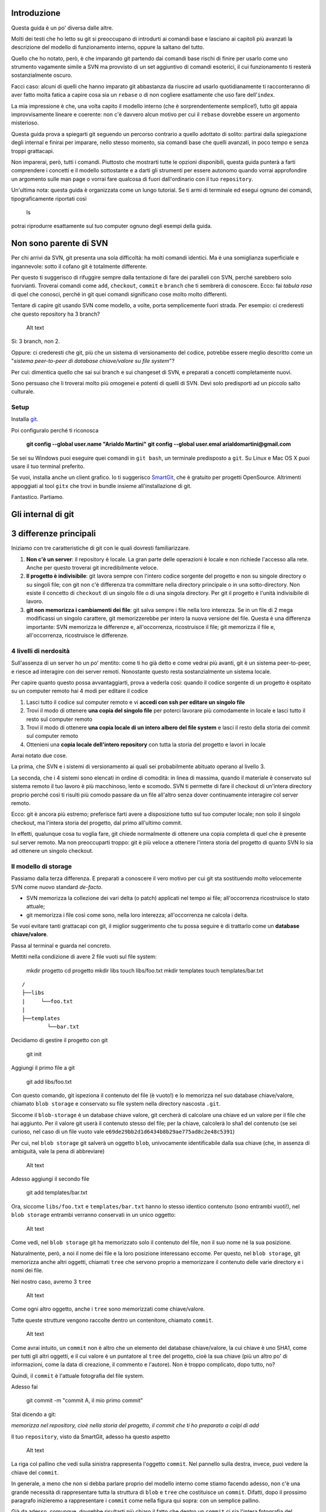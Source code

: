 Introduzione
============

Questa guida è un po' diversa dalle altre.

Molti dei testi che ho letto su git si preoccupano di introdurti ai
comandi base e lasciano ai capitoli più avanzati la descrizione del
modello di funzionamento interno, oppure la saltano del tutto.

Quello che ho notato, però, è che imparando git partendo dai comandi
base rischi di finire per usarlo come uno strumento vagamente simile a
SVN ma provvisto di un set aggiuntivo di comandi esoterici, il cui
funzionamento ti resterà sostanzialmente oscuro.

Facci caso: alcuni di quelli che hanno imparato git abbastanza da
riuscire ad usarlo quotidianamente ti racconteranno di aver fatto molta
fatica a capire cosa sia un ``rebase`` o di non cogliere esattamente che
uso fare dell'\ ``index``.

La mia impressione è che, una volta capito il modello interno (che è
sorprendentemente semplice!), tutto git appaia improvvisamente lineare e
coerente: non c'è davvero alcun motivo per cui il ``rebase`` dovrebbe
essere un argomento misterioso.

Questa guida prova a spiegarti git seguendo un percorso contrario a
quello adottato di solito: partirai dalla spiegazione degli internal e
finirai per imparare, nello stesso momento, sia comandi base che quelli
avanzati, in poco tempo e senza troppi grattacapi.

Non imparerai, però, tutti i comandi. Piuttosto che mostrarti tutte le
opzioni disponibili, questa guida punterà a farti comprendere i concetti
e il modello sottostante e a darti gli strumenti per essere autonomo
quando vorrai approfondire un argomento sulle man page o vorrai fare
qualcosa di fuori dall'ordinario con il tuo ``repository``.

Un'ultima nota: questa guida è organizzata come un lungo tutorial. Se ti
armi di terminale ed esegui ognuno dei comandi, tipograficamente
riportati così

    ls

potrai riprodurre esattamente sul tuo computer ognuno degli esempi della
guida.

Non sono parente di SVN
=======================

Per chi arrivi da SVN, git presenta una sola difficoltà: ha molti
comandi identici. Ma è una somiglianza superficiale e ingannevole: sotto
il cofano git è totalmente differente.

Per questo ti suggerisco di rifuggire sempre dalla tentazione di fare
dei paralleli con SVN, perché sarebbero solo fuorvianti. Troverai
comandi come ``add``, ``checkout``, ``commit`` e ``branch`` che ti
sembrerà di conoscere. Ecco: fai *tabula rasa* di quel che conosci,
perché in git quei comandi significano cose molto molto differenti.

Tentare di capire git usando SVN come modello, a volte, porta
semplicemente fuori strada. Per esempio: ci crederesti che questo
repository ha 3 branch?

.. figure:: img/3-branches.png
   :alt: Alt text

   Alt text
Sì: 3 branch, non 2.

Oppure: ci crederesti che git, più che un sistema di versionamento del
codice, potrebbe essere meglio descritto come un "*sistema peer-to-peer
di database chiave/valore su file system*\ "?

Per cui: dimentica quello che sai sui branch e sui changeset di SVN, e
preparati a concetti completamente nuovi.

Sono persuaso che li troverai molto più omogenei e potenti di quelli di
SVN. Devi solo predisporti ad un piccolo salto culturale.

Setup
-----

Installa `git <http://git-scm.com/downloads>`__.

Poi configuralo perché ti riconosca

    **git config --global user.name "Arialdo Martini"**\  **git config
    --global user.emal arialdomartini@gmail.com**

Se sei su Windows puoi eseguire quei comandi in ``git bash``, un
terminale predisposto a ``git``. Su Linux e Mac OS X puoi usare il tuo
terminal preferito.

Se vuoi, installa anche un client grafico. Io ti suggerisco
`SmartGit <http://www.syntevo.com/smartgithg/>`__, che è gratuito per
progetti OpenSource. Altrimenti appoggiati al tool ``gitx`` che trovi in
bundle insieme all'installazione di git.

Fantastico. Partiamo.

Gli internal di git
===================

3 differenze principali
=======================

Iniziamo con tre caratteristiche di git con le quali dovresti
familiarizzare.

1. **Non c'è un server**: il repository è locale. La gran parte delle
   operazioni è locale e non richiede l'accesso alla rete. Anche per
   questo troverai git incredibilmente veloce.
2. **Il progetto è indivisibile**: git lavora sempre con l'intero codice
   sorgente del progetto e non su singole directory o su singoli file;
   con git non c'è differenza tra committare nella directory principale
   o in una sotto-directory. Non esiste il concetto di ``checkout`` di
   un singolo file o di una singola directory. Per git il progetto è
   l'unità indivisibile di lavoro.
3. **git non memorizza i cambiamenti dei file**: git salva sempre i file
   nella loro interezza. Se in un file di 2 mega modificassi un singolo
   carattere, git memorizzerebbe per intero la nuova versione del file.
   Questa è una differenza importante: SVN memorizza le differenze e,
   all'occorrenza, ricostruisce il file; git memorizza il file e,
   all'occorrenza, ricostruisce le differenze.

4 livelli di nerdosità
----------------------

Sull'assenza di un server ho un po' mentito: come ti ho già detto e come
vedrai più avanti, git è un sistema peer-to-peer, e riesce ad interagire
con dei server remoti. Nonostante questo resta sostanzialmente un
sistema locale.

Per capire quanto questo possa avvantaggiarti, prova a vederla così:
quando il codice sorgente di un progetto è ospitato su un computer
remoto hai 4 modi per editare il codice

1. Lasci tutto il codice sul computer remoto e vi **accedi con ssh per
   editare un singolo file**
2. Trovi il modo di ottenere **una copia del singolo file** per poterci
   lavorare più comodamente in locale e lasci tutto il resto sul
   computer remoto
3. Trovi il modo di ottenere **una copia locale di un intero albero del
   file system** e lasci il resto della storia dei commit sul computer
   remoto
4. Ottenieni una **copia locale dell'intero repository** con tutta la
   storia del progetto e lavori in locale

Avrai notato due cose.

La prima, che SVN e i sistemi di versionamento ai quali sei
probabilmente abituato operano al livello 3.

La seconda, che i 4 sistemi sono elencati in ordine di comodità: in
linea di massima, quando il materiale è conservato sul sistema remoto il
tuo lavoro è più macchinoso, lento e scomodo. SVN ti permette di fare il
checkout di un'intera directory proprio perché così ti risulti più
comodo passare da un file all'altro senza dover continuamente interagire
col server remoto.

Ecco: git è ancora più estremo; preferisce farti avere a disposizione
tutto sul tuo computer locale; non solo il singolo checkout, ma l'intera
storia del progetto, dal primo all'ultimo commit.

In effetti, qualunque cosa tu voglia fare, git chiede normalmente di
ottenere una copia completa di quel che è presente sul server remoto. Ma
non preoccuparti troppo: git è più veloce a ottenere l'intera storia del
progetto di quanto SVN lo sia ad ottenere un singolo checkout.

Il modello di storage
---------------------

Passiamo dalla terza differenza. E preparati a conoscere il vero motivo
per cui git sta sostituendo molto velocemente SVN come nuovo standard
*de-facto*.

-  SVN memorizza la collezione dei vari delta (o patch) applicati nel
   tempo ai file; all'occorrenza ricostruisce lo stato attuale;
-  git memorizza i file così come sono, nella loro interezza;
   all'occorrenza ne calcola i delta.

Se vuoi evitare tanti grattacapi con git, il miglior suggerimento che tu
possa seguire è di trattarlo come un **database chiave/valore**.

Passa al terminal e guarda nel concreto.

Mettiti nella condizione di avere 2 file vuoti sul file system:

    mkdir progetto cd progetto mkdir libs touch libs/foo.txt mkdir
    templates touch templates/bar.txt

::

    /
    ├──libs
    |     └──foo.txt
    |
    ├──templates
            └──bar.txt

Decidiamo di gestire il progetto con git

    git init

Aggiungi il primo file a git

    git add libs/foo.txt

Con questo comando, git ispeziona il contenuto del file (è vuoto!) e lo
memorizza nel suo database chiave/valore, chiamato ``blob storage`` e
conservato su file system nella directory nascosta ``.git``.

Siccome il ``blob-storage`` è un database chiave valore, git cercherà di
calcolare una chiave ed un valore per il file che hai aggiunto. Per il
valore git userà il contenuto stesso del file; per la chiave, calcolerà
lo sha1 del contenuto (se sei curioso, nel caso di un file vuoto vale
``e69de29bb2d1d6434b8b29ae775ad8c2e48c5391``)

Per cui, nel ``blob storage`` git salverà un oggetto ``blob``,
univocamente identificabile dalla sua chiave (che, in assenza di
ambiguità, vale la pena di abbreviare)

.. figure:: img/blob.png
   :alt: Alt text

   Alt text
Adesso aggiungi il secondo file

    git add templates/bar.txt

Ora, siccome ``libs/foo.txt`` e ``templates/bar.txt`` hanno lo stesso
identico contenuto (sono entrambi vuoti!), nel ``blob storage`` entrambi
verranno conservati in un unico oggetto:

.. figure:: img/blob.png
   :alt: Alt text

   Alt text
Come vedi, nel ``blob storage`` git ha memorizzato solo il contenuto del
file, non il suo nome né la sua posizione.

Naturalmente, però, a noi il nome dei file e la loro posizione
interessano eccome. Per questo, nel ``blob storage``, git memorizza
anche altri oggetti, chiamati ``tree`` che servono proprio a memorizzare
il contenuto delle varie directory e i nomi dei file.

Nel nostro caso, avremo 3 ``tree``

.. figure:: img/tree.png
   :alt: Alt text

   Alt text
Come ogni altro oggetto, anche i ``tree`` sono memorizzati come
chiave/valore.

Tutte queste strutture vengono raccolte dentro un contenitore, chiamato
``commit``.

.. figure:: img/commit.png
   :alt: Alt text

   Alt text
Come avrai intuito, un ``commit`` non è altro che un elemento del
database chiave/valore, la cui chiave è uno SHA1, come per tutti gli
altri oggetti, e il cui valore è un puntatore al ``tree`` del progetto,
cioè la sua chiave (più un altro po' di informazioni, come la data di
creazione, il commento e l'autore). Non è troppo complicato, dopo tutto,
no?

Quindi, il ``commit`` è l'attuale fotografia del file system.

Adesso fai

    git commit -m "commit A, il mio primo commit"

Stai dicendo a git:

*memorizza nel repository, cioè nella storia del progetto, il commit che
ti ho preparato a colpi di add*

Il tuo ``repository``, visto da SmartGit, adesso ha questo aspetto

.. figure:: img/first-commit.png
   :alt: Alt text

   Alt text
La riga col pallino che vedi sulla sinistra rappresenta l'oggetto
``commit``. Nel pannello sulla destra, invece, puoi vedere la chiave del
``commit``.

In generale, a meno che non si debba parlare proprio del modello interno
come stiamo facendo adesso, non c'è una grande necessità di
rappresentare tutta la struttura di ``blob`` e ``tree`` che costituisce
un ``commit``. Difatti, dopo il prossimo paragrafo inizieremo a
rappresentare i ``commit`` come nella figura qui sopra: con un semplice
pallino.

Già da adesso, comunque, dovrebbe risultarti più chiaro il fatto che
dentro un ``commit`` ci sia l'intera fotografia del progetto e che, di
fatto, un ``commit`` sia l'unità minima ed indivisibile di lavoro.

L' ``index`` o ``staging area``
===============================

Sostanzialmente, non c'è molto altro che tu debba sapere del modello di
storage di git. Ma prima di passare a vedere i vari comandi, vorrei
introdurti ad un altro meccanismo interno: la ``staging area`` o
``index``. L'\ ``index`` risulta sempre misterioso a chi arrivi da SVN:
vale la pena parlarne perché quando saprai come funzionano il
``blob storage`` e l'\ ``index``, git non ti sembrerà più contorto e
incomprensibile; piuttosto, ne coglierai la coerenza e lo troverai
estremamente prevedibile.

L'\ ``index`` è una struttura che fa da cuscinetto tra il file system e
il repository. È un piccolo buffer che puoi utilizzare per costruire il
prossimo ``commit``.

.. figure:: img/index1.png
   :alt: Alt text

   Alt text
Non è troppo complicato:

-  il ``file system`` è la directory con i tuoi file.
-  il ``repository`` è il database locale su file, che conserva i vari
   ``commit``
-  l'\ ``index`` è lo spazio che git ti mette a disposizione per creare
   il tuo prossimo ``commit`` prima di registrarlo definitivamente.

Fisicamente, l'\ ``index`` non è molto diverso dal ``repository``:
entrambi conservano i dati nel ``blob storage``, usando le strutture che
hai visto prima.

In questo momento, appena dopo aver completato il tuo primo ``commit``,
l'\ ``index`` conserva una copia del tuo ultimo ``commit`` e si aspetta
che tu lo modifichi.

.. figure:: img/index2.png
   :alt: Alt tex1

   Alt tex1
Sul file system hai

::

    /
    ├──libs
    |     └──foo.txt
    |
    ├──templates
            └──bar.txt

Proviamo a fare delle modifiche al file ``foo.txt``

    echo "nel mezzo del cammin" >> libs/foo.txt

e aggiorna l'\ ``index`` con

    git add libs/foo.txt

All'esecuzione di ``git add`` git ripete quel che aveva già fatto prima:
analizza il contenuto di ``libs/foo.txt``, vede che c'è un contenuto che
non ha mai registrato e quindi aggiunge al ``blob storage`` un nuovo
``blob`` col nuovo contenuto del file; contestualmente, aggiorna il
``tree`` ``libs`` perché il puntatore chiamato ``foo.txt`` indirizzi il
suo nuovo contenuto

.. figure:: img/index3.png
   :alt: Alt tex1

   Alt tex1
Prosegui aggiungendo un nuovo file ``doh.html`` alla root del progetto

    echo "happy happy joy joy" > doh.html git add doh.html

Come prima: git aggiunge un nuovo ``blob`` object col contenuto del file
e, contestualmente, aggiunge nel ``tree`` "/" un nuovo puntatore
chiamato ``doh.html`` che punta al nuovo ``blob`` object

.. figure:: img/index4.png
   :alt: Alt tex1

   Alt tex1
Il contenitore di tutta questa struttura è sempre un oggetto ``commit``;
git lo tiene parcheggiato nella ``staging area`` in attesa che tu lo
spedisca al ``repository``. Questa struttura rappresenta esattamente la
nuova situazione sul file system: è nuovamente una fotografia
dell'intero progetto, ed include anche il file ``bar.txt``, nonostante
tu non lo abbia modificato. Per inciso: non dovresti preoccuparti per il
consumo di spazio perché, come vedi, per memorizzare ``bar.txt`` git sta
riutilizzando l'oggetto ``blob`` creato nel ``commit`` precedente, per
evitare duplicazioni.

Bene. Abbiamo quindi una nuova fotografia del progetto. A noi interessa,
però, che git conservi anche la storia del nostro file system, per cui
ci sarà bisogno di memorizzare da qualche parte il fatto che questa
nuova situazione (lo stato attuale dell'\ ``index``) sia figlia della
precedente situazione (il precedente ``commit``).

In effetti, git aggiunge automaticamente al ``commit`` parcheggiato
nella ``staging area`` un puntatore al ``commit`` di provenienza

.. figure:: img/index-and-first-commit.png
   :alt: Alt tex1

   Alt tex1
La freccia rappresenta il fatto che l'\ ``index`` è figlio del
``commit A``. È un semplice puntatore. Nessuna sopresa, se ci pensi;
git, dopo tutto, utilizza il solito, medesimo, semplicissimo modello
ovunque: un database chiave/valore per conservare il dato, e una chiave
come puntatore tra un elemento e l'altro.

Ok. Adesso committa

    git commit -m "Commit B, Il mio secondo commit"

Con l'operazione di commit si dice a git "*Ok, prendi l'attuale
``index`` e fallo diventare il tuo nuovo ``commit``. Poi restituiscimi
l'\ ``index`` così che possa fare una nuova modifica*\ "

Dopo il ``commit`` nel database di git avrai

.. figure:: img/index-and-second-commit.png
   :alt: Alt tex1

   Alt tex1
Una breve osservazione: spesso le interfacce grafiche di git omettono di
visualizzare l'\ ``index``. ``gitk``, per esempio, la visualizza solo se
ci sono modifiche da committare. Il tuo repository in ``gitk`` adesso
viene visualizzato così

.. figure:: img/gitk.png
   :alt: Alt tex1

   Alt tex1
Guarda tu stesso. Lancia

    gitk

Ricapitolando:

1. git memorizza sempre i file nella loro interezza
2. il ``commit`` è uno dei tanti oggetti conservati dentro il database
   chiave/valore di git. È un contenitore di tanti puntatori ad altri
   oggetti del database: i ``tree`` che rappresentano directory con nomi
   di file che a loro volta puntano ad altri ``tree`` (sottodirectory) o
   a dei ``blob`` (il contenuto dei file)
3. ogni oggetto ``commit`` ha un puntatore al ``commit`` padre da cui
   deriva
4. l'\ ``index`` è uno spazio di appoggio nel quale puoi costruire, a
   colpi di ``git add``, il nuovo ``commit``
5. con ``git add`` aggiungi un file all'\ ``index``; con ``git commit``
   registri l'attuale ``index`` facendolo diventare il nuovo ``commit``.
   |Alt tex1|

Bene: adesso hai tutta la teoria per capire i concetti più astrusi di
git come il ``rebase``, il ``cherrypick``, l'\ ``octopus-merge``,
l'\ ``interactive rebase``, il ``revert`` e il ``reset``.

Passiamo al pratico.

I comandi di git
================

Obiettivo 1: tornare indietro nel tempo
=======================================

Dunque, se in git tutto è conservato in un database chiave/valore,
probabilmente ci sarà modo per referenziare un qualunque oggetto del
database usando la sua chiave.

In effetti è proprio così.

Adesso proviamo a tornare indietro nel tempo, al ``commit A``,
utilizzando il comando ``git checkout``.

Il comando ``checkout`` prende il ``commit`` indicato e lo copia nel
``file system`` e nella ``staging area``.

.. figure:: img/index-add-commit-checkout.png
   :alt: Alt tex1

   Alt tex1
Già: ma qual è la chiave del ``commit A``? Lo puoi scoprire con un
client grafico o col comando ``git log`` che mostra tutto quello che hai
fatto fin'ora

    **git log --oneline**\  2a17c43 Commit B, Il mio secondo commit
    56674fb commit A, il mio primo commit

Attenzione! Siccome nel ``commit`` vengono memorizzati anche la data e
l'autore, le tue chiavi risulteranno diverse dalle mie.

Sul mio ``repository`` la chiave del ``commit A`` è ``56674fb``. Bene:
torniamo indietro al passato, al momento del ``commit`` ``A``

    **ls**\  doh.html    libs    templates **git checkout 56674fb**\  ls
    libs    templates

Effettivamente, a parte un misterioso e prolisso messaggio di con cui
git si lamenta di essere in ``'detached HEAD' state`` (poi chiariremo
questo punto), il file system è tornato allo stato del primo commit e,
infatti, il file ``doh.html`` è scomparso.

Obiettivo 2: divergere
======================

Usando una convenzione grafica molto comune nella letteratura su git,
potremmo rappresentare la situazione attuale del tuo repository con

    **A**---B

Cioè: ci sono due ``commit``, ``A`` e ``B``. Il ``commit B`` è figlio di
``A`` (il tempo scorre verso destra). Il ``commit`` in grassetto indica
il punto in cui ti trovi attualmente.

Che succederebbe se adesso facessi qualche modifica e committassi?
Accadrebbe che il nuovo ``commit C`` che andresti a generare sarebbe
figlio di ``A`` (perché è da lì che parti), ma la linea di svilupppo
proseguirebbe divergendo dalla linea ``A---B``.

Cioè, si creerebbe questa situazione

    A---B        **C**

Provalo davvero:

    echo "ei fu siccome immobile" > README.md git add README.md git
    commit -m "Ecco il commit C"

.. figure:: img/repo1.png
   :alt: Alt tex1

   Alt tex1
Hai ottenuto una diramazione, senza ricorrere al meccanismo di copia dei
file utilizzato da SVN al momento deella creazione di un branch: il
modello a chiave/valore e puntatori di git rende molto economico
rappresentare una linea di sviluppo che diverge.

Due osservazioni importanti.

La prima per ribadire il concetto che git non ha mai memorizzato i delta
tra i file: ``A``, ``B`` e ``C`` sono snapshot dell'intero progetto. È
molto importante ricordarselo, perché ti aiuterà a capire che tutte le
considerazioni che sei sempre stato abituato a fare con SVN in git
potrebbero non valere.

La seconda potrebbe un po' sorprenderti: le due linee di sviluppo
divergenti che hai appena visto non sono ``branch``. In git i rami sono
dei puntatori dotati di nome, o delle etichette. Te ne parlerò nel
prossimo paragrafo, ma abituati già a ripeterti: in git i ``branch`` non
sono rami di sviluppo.

Obiettivo 3: creare un branch
=============================

Con il comando ``checkout`` hai imparato a spostarti da un ``commit``
all'altro

Tutto quello di cui hai bisogno è la chiave del ``commit`` sul quale
vuoi atterrare >\ **git log --oneline --all**\  >deaddd3 Ecco il commit
C >2a17c43 Commit B, Il mio secondo commit >56674fb commit A, il mio
primo commit

.. figure:: img/repo1.png
   :alt: Alt tex1

   Alt tex1
    **git checkout 56674fb**     # vai al ``commit A``\  **git checkout
    2a17c43**    # vai al ``commit B``\  **git checkout deaddd3**   #
    vai al ``commit C``\ 

Però, bisogna ammetterlo: gestire i ``commit`` ``A``, ``B`` e ``C``
dovendoli chiamare ``56674fb``, ``2a17c43`` e ``deaddd3`` è di una
scomodità unica.

git risolve il problema facendo quel che farebbe ogni programmatore di
buon senso: dal momento che quei numeri sono dei puntatori ad oggetti,
git permette di usare delle variabili per conservarne il valore.
Assegnare un valore ad una variabile è semplice:

    **git branch bob 56674fb**

.. figure:: img/bob.png
   :alt: Alt tex1

   Alt tex1
Vedi l'etichetta ``bob`` proprio in corrispondenza del ``commit A``? Sta
ad indicare che l'etichetta ``bob`` punta a quel ``commit``.

Quando crei un'etichetta, se non specifichi un valore, git userà la
chiave del ``commit`` sul quale ti trovi al momento

    **git checkout 300c737**\  **git branch piccio**

.. figure:: img/piccio.png
   :alt: Alt tex1

   Alt tex1
L'eliminazine di una variabile è ugualmente banale:

    **git branch -d bob**\  **git branch -d piccio**

Avrai notato che di default git crea alcune di queste variabili. Per
esempio, nelle figure sopra appariva anche la variabile ``master``,
puntata su ``B``.

.. figure:: img/repo2.png
   :alt: Alt tex1

   Alt tex1
L'etichetta ``master`` ti permette di andare sul quel ``commit``
scrivendo:

    **git checkout master**

Ora attento, perché siamo di nuovo in una di quelle occasioni dove la
conoscenza di SVN fornisce solo dei grattacapi: queste etichette in git
si chiamano ``branch``. Ripetiti mille volte: un ``branch`` in git non è
un ramo, è un'etichetta, un puntatore ad un ``commit``, una variabile
che contiene la chiave di un ``commit``. Tanti comportamenti di git che
appaiono assurdi e complicati diventano molto semplici se eviti di
pensare ai ``branch`` di git come ad un equivalente dei branch di SVN.

Dovrebbe iniziare a risultarti chiaro perché molti dicano che "*i branch
su git sono molto economici*\ ": per forza! Sono delle semplicissime
variabili!

Crea un nuovo ``branch`` che useremo nelle prossime pagine

    **git branch dev**

.. figure:: img/branch-dev.png
   :alt: Alt tex1

   Alt tex1
Nota un'altra cosa: vedi che accanto a ``master`` SmartGit aggiunge un
segnaposto triangolare verde? Quel simbolo indica che in questo momento
sei *agganciato* al ``branch`` ``master``, perché il tuo ultimo comando
di spostamento è stato ``git checkout master``.

Potresti spostarti su ``dev`` con

    **git checkout dev**

.. figure:: img/branch-dev2.png
   :alt: Alt tex1

   Alt tex1
Visto? Il segnaposto si è spostato su ``dev``.

Quel segnaposto si chiama ``HEAD``. Di default, infatti, git aggiunge
sempre anche un ``branch`` implicito, il puntatore ``HEAD``, che punta
sempre all'elemento del ``repository`` sul quale ti trovi. ``HEAD`` ti
segue, qualsiasi movimento tu faccia. Altri editor grafici utilizzano
differenti rappresentazioni per comunicare dove si trovi ``HEAD``.
``gitk``, per esempio, visualizza in grassetto il ``branch`` sul quale
ti trovi. Invece, dalla linea di comando, per sapere su quale ``branch``
ti trovi ti basta eseguire

    **git branch**\  \* dev master

L'asterisco suggerisce che ``HEAD`` adesso stia puntanto a ``dev``.

Non dovresti essere troppo sorpreso nel verificare che, nonostante tu
abbia cambiato ``branch`` da ``master`` a ``dev`` il tuo ``file system``
non sia cambiato di una virgola: in effetti, sia ``dev`` che ``master``
stanno puntando allo stesso identico ``commit``.

Non di meno, ti domanderai probabilmente a cosa mai possa servire
passare da un ``branch`` all'altro, se non sortisce alcun effetto sul
progetto.

Il fatto è che quando esegui il ``checkout`` di un ``branch``, in
qualche modo ti *agganci* al ``branch``; l'etichetta del ``branch``, in
altre parole, inizierà a seguirti, ``commit`` dopo ``commit``.

Guarda: adesso sei su ``dev``. Apporta una modifica qualsiasi e committa

    touch style.css git add style.css git commit -m "Adesso ho anche il
    css"

.. figure:: img/branch-dev3.png
   :alt: Alt tex1

   Alt tex1
Visto cosa è successo? L'etichetta ``dev`` si è spostata in avanti e si
è agganciata al tuo nuovo ``commit``.

Ti domanderai anche perché mai git chiami quelle etichette ``branch``.
Il motivo è che, anche se le linee di sviluppo che divergono in git non
sono ``branch``, i ``branch`` vengono normalmente usati proprio per dar
loro un nome.

Guardalo nel concreto. Torna a ``master`` ed apporta qualche modifica.

    **git checkout master**\  **touch angular.js**\  **git add
    angular.js**\  **git commit -m "angular.js rocks"**

.. figure:: img/angular.png
   :alt: Alt tex1

   Alt tex1
Come c'era da aspettarselo, l'etichetta ``master`` è avanzata di un
posto, per puntare al tuo nuovo ``commit``.

Adesso c'è una certa equivalenza tra le linee di sviluppo e i
``branch``. Nonostante questo, ti conviene sempre tenere mentalmente
separati i due concetti, perché ti faciliterà molto la gestione della
storia del tuo progetto

Per esempio: non c'è dubbio che il ``commit`` col commento "*angular.js
rocks*\ " sia contenuto nel ``branch master``, giusto? Che dire però di
``A`` e di ``B``? A quale ``branch`` appartengono?

Occhio, perché questo è un altro dei concetti che procurano dei mal di
testa agli utenti di SVN, e perfino a quelli di Mercurial.

In effetti, per rispondere a questo interrogativo gli utenti di git si
pongono una domanda differente:

"*il ``commit A`` è raggiungibile da ``master``?*\ "

Cioè: percorrendo a ritroso la storia dei ``commit`` partendo da
``master``, si passa da ``A``? Se la risposta è *sì* si può afferamere
che ``master`` contenga le modifiche introdotte da ``A``.

Una cosa che i fan di Mercurial e di SVN potrebbero trovare
disorientante è che, siccome il ``commit A`` è raggiungibile anche da
``dev``, appartiene *sia* a ``master`` che a ``dev``.

Pensaci su. Se tratti i ``branch`` come puntatori a ``commit`` dovrebbe
sembrarti tutto molto lineare.

Obiettivo 4: fare i giocolieri con i ``commit``
===============================================

Come hai visto, git riesce a conservare la storia delle modifiche dei
file senza mai salvarne le differenze. All'inizio della guida ti avevo
anticipato come SVN e di git manifestassero un comportamento
diametralmente opposto su questo punto

-  SVN memorizza i delta e, all'occorrenza, ricostruisce lo stato
   attuale;
-  git memorizza lo stato attuale e, all'occorrenza, calcola i delta.

Per cui, quando guardi il ``repository``

.. figure:: img/angular.png
   :alt: Alt tex1

   Alt tex1
e fai riferimento al ``commit`` ``dev``, intendi "*l'intero progetto,
così come è stato fotografato al momento di quel commit*\ ".

Se la stessa situazione fosse su SVN diresti che il commit ``dev``
"*contiene tutte le modifiche apportate ai file, partendo dal commit
immediatamente precedente*\ ".

Per git, calcolare le modifiche apportate ai file da un ``commit``
all'altro non è poi difficile. Per esempio, puoi ricavarle con

    **git diff dev master**

Con ``git diff from to`` chiedi a git "*qual è l'elenco delle modifiche
ai file che devo applicare a ``from`` perché il progetto diventi
identico a quello contenuto fotografato da ``to``*\ "?

Con un po' di immaginazione puoi pensare che le linee tra i ``commit``
rappresentino le modifiche che tu hai apportato ai file e alle directory
per ottenere un ``commit``. Per esempio, qui in rosso ho evidenziato la
linea che rappresenta quel che hai fatto quando sei partito da ``B`` e
hai creato il commit puntato da ``dev``.

.. figure:: img/angular-highlighted.png
   :alt: Alt tex1

   Alt tex1
Se rammenti, avevi fatto

    **touch style.css**\  **git add style.css**\  **git commit -m
    "Adesso ho anche il css"**\ 

Quindi, potresti dire che quella linea rossa rappresenti l'aggiunta del
file ``style.css``.

Bene. Tieni a mente questo modello. Adesso ti mostrerò uno dei comandi
più folli e versatili di git: ``cherry-pick``.

il coltellino svizzero: ``cherry-pick``
---------------------------------------

``cherry-pick`` applica i cambiamenti introdotti da un ``commit`` in un
altro punto del ``repository``.

Vediamolo subito con un esempio. A partire da ``dev`` crea un ``branch``
chiamato ``experiment`` ed aggiuncici un ``commit``

    **git checkout dev**\  \*\* git branch experiment\ ** **\ git
    checkout experiment\ ** **\ touch experiment\ ** **\ git add
    experiment\ ** **\ git commit -m "un commit con un esperimento"\*\*

.. figure:: img/cherry-pick-1.png
   :alt: Alt tex1

   Alt tex1
Bene: adesso prendi in considerazione la modifica che hai appena
apportato a partire dall'ultimo ``commit`` di ``dev``\ e supponi che ti
interessi applicare la stessa modifica anche al ramo ``master``. Con il
comando ``cherry-pick`` puoi chiedere a git di calcolare le modifiche
introdotte dal tuo ``commit`` e riapplicarle da qualche altra parte, per
esempio, proprio su ``master``

    **git checkout master**\  **git cherry-pick experiment**

.. figure:: img/cherry-pick-2.png
   :alt: Alt tex1

   Alt tex1
``cherry-pick`` "coglie" il ``commit`` che gli indichi e lo applica sul
``commit`` dove ti trovi.

Inizi a intuire le giocolerie che potrai fare con questo strumento?
Voglio darti qualche spunto.

Correggere un bug a metà di un ramo
~~~~~~~~~~~~~~~~~~~~~~~~~~~~~~~~~~~

A partire da ``master`` crea un ramo ``feature`` e aggiungici 3
``commit``

    **git checkout -b feature**        # scorciatoia per fare branch +
    checkout **touch feature && git add feature && git commit -m
    "feature"**\  **touch orribile-baco && git add orribile-baco && git
    commit -m "orrore e raccapriccio"**\  **touch altra-feature && git
    add altra-feature && git commit -m "altra feature"**\ 

.. figure:: img/bug-1.png
   :alt: Alt tex1

   Alt tex1
Oh, no! Il secondo ``commit``, quello con il commento "*orrore e
raccapriccio*\ " è stato un errore madornale! Ah, se solo si potesse
riscrivere la storia e rimuoverlo!

Puoi farlo! L'idea è di riportare ``feature`` indietro nel tempo, su
``master``, e di usare ``cherry-pick`` per riapplicarvi una per una le
modifiche, avendo cura però di non applicare le modifiche introdotte da
"*orrore e raccapriccio*\ ". Hai solo bisogno di conoscere i valori
delle chiavi dei 3 ``commit``

    **git log master..feature --oneline**\  8f41bb8 altra feature
    ec0e615 orrore e raccapriccio b5041f3 feature

(``master..feature`` è una sintassi che permette di esprimere un *range*
di ``commit``: ne parleremo più avanti)

È il momento di tornare indietro nel tempo. Riposizionati su ``master``

    **git checkout master**\ 

e spostaci sopra ``feature``, in modo che torni alla posizione dove si
trovava quando lo hai creato prima di fare i ``commit``

    **git branch --force feature**\  **git checkout feature**

.. figure:: img/bug-2.png
   :alt: Alt tex1

   Alt tex1
Perfetto. Non hai ricreato esattamente il ``repository`` del passato,
perché i tuoi 3 nuovi ``commit`` ci sono ancora, ma i ``branch`` sono
stati riposizionati dov'erano prima. Non ti resta che prenderti, con
``cherry-pick`` i soli ``commit`` che ti interessano. Prendi il primo,
quello col commento ``feature``

    **git cherry-pick b5041f3**

.. figure:: img/bug-3.png
   :alt: Alt tex1

   Alt tex1
Vedi? È stato aggiunto a ``feature``, che poi è avanzato in avanti.
Prosegui colsecondo ``commit``, saltando il ``commit`` incriminato

    **git cherry-pick 8f41bb8**

.. figure:: img/bug-4.png
   :alt: Alt tex1

   Alt tex1
Et voilà. Hai ricostruiro il ramo di sviluppo saltando il ``commit``
sbagliato. Resta un ramo orfano, cioè, senza alcun ``branch``: verrà
cancellato prima o poi dal garbage collector di git. Oltretutto, i rami
orfani di solito non vengono mostrati dagli editor grafici, per cui, a
cose normali, dovresti vedere questa come situazione di partenza

.. figure:: img/bug-1.png
   :alt: Alt tex1

   Alt tex1
e questa come situazione finale

.. figure:: img/bug-5.png
   :alt: Alt tex1

   Alt tex1
Urca! L'impressione è che git abbia riscritto la storia eliminando un
``commit`` a metà di un ramo, vero?

Infatti, molti raccontano che git sia capace di riscrivere la storia e
che questo suo comportamento sia estremamente pericoloso. Ecco: dovrebbe
risultarti un po' più chiaro che non sia esattamente così; git è
estremamente conservativo e quando ti permette di manipolare i
``commit`` non fa altro che agire in *append*, costruendo *nuovi* rami,
senza mai cancellare quel che già esiste.

Nota anche un'altra cosa: nel momento in cui hai ricostruito il ramo
prendendo con ``cherry-pick`` un ``commit`` alla volta, niente ti
obbligava a riapplicare i ``commit`` nello stesso ordine originario:
volendo, avresti potuto applicarli al contrario, ottenendo, di fatto, un
ramo con i ``commit`` invertiti. Non è una cosa che capita spesso di
fare: ma adesso sai che si può fare.

Spostare un ramo di sviluppo
~~~~~~~~~~~~~~~~~~~~~~~~~~~~

Voglio farti vedere un'altra magia del ``cherry-pick``, per introdurti
al comando ``rebase``.

Riprendi il tuo ``repository``.

.. figure:: img/rebase-1.png
   :alt: Alt tex1

   Alt tex1
Mettiamo che tu voglia proseguire lo sviluppo dei tuoi css, per cui
farai un nuovo commit su ``dev``

    **git checkout dev**\  **echo "a { color:red; }" >> style.css**\ 
    **git commit -am "i link sono rossi**"

Nota: ho usato l'opzione ``-a`` di ``commit`` che, implicitamente,
esegue ``git add`` di ogni file modificato. Tieni a mente questa
opzione: è molto comoda e ti capiterà spessissimo di usarla.

.. figure:: img/rebase-2.png
   :alt: Alt tex1

   Alt tex1
Ottimo. I tuoi css sono pronti per andare in produzione. Peccato solo
che il ramo ``dev`` sia rimasto un po' indietro rispetto a ``master``,
che tu potresti decidere di considerare il codice *production-ready*.
Del resto, cosa potevi farci? Mentre tu ti occupavi dei css, ``master``
è andato avanti e ``dev``, ovviamente, è rimasto lì dove lo avevi
creato.

Certo, se si potesse staccare il ramo ``dev`` per poi spostarlo *sopra*
``master``...

Non ti torna in mente ``cherry-pick``? È un caso come quello precedente:
solo che invece di viaggiare nel passato devi avere un po' di fantasia e
immaginare di viaggiare nel futuro. Si tratterebbe di prendere uno ad
uno i 2 ``commit`` di ``dev`` e riapplicarli sull'ultimo commit di
``master`` (che, relativamente a ``dev``, è il futuro).

Cioè: a colpi di ``cherry-pick`` potresti riscrivere la storia come se i
commit di ``dev`` fossero stati scritti *dopo* i ``commit`` di
``master``.

Se lo facessi, il risultato sarebbe questo

.. figure:: img/rebase-3.png
   :alt: Alt tex1

   Alt tex1
Confrontalo con la situazione di partenza

.. figure:: img/rebase-2.png
   :alt: Alt tex1

   Alt tex1
Potresti interpretarla così: il ramo ``dev`` è stato staccato ed è stato
impiantato sopra ``master``.

Ecco: ``rebase`` non è altro che una *macro* che esegue automaticamente
una serie di ``cherry-pick`` per evitarti di spostare a mano un
``commit`` alla volta da un ramo all'altro.

Prova. Sul tuo ``repository``

.. figure:: img/rebase-2.png
   :alt: Alt tex1

   Alt tex1
esegui

    **git rebase master**

.. figure:: img/rebase-3.png
   :alt: Alt tex1

   Alt tex1
Voilà!

Hai chiesto a git: "*sposta il ramo corrente sulla nuova base
``master``*\ ".

Ricorda: ``rebase`` è del tutto equivalente a spostare uno per uno i
``commit`` con ``cherry-pick``. Solo, è più comodo.

Riesci ad immaginare dove potrebbe tornarti utile ``rebase``? Guarda,
provo a descriverti una situazione molto comune.

Inizia staccando un nuovo ramo da ``dev`` e registrando 3 nuovi
``commit``

    **git checkout -b sviluppo**\  **touch file1 && git add file1 && git
    commit -m "avanzamento 1"**\  **touch file2 && git add file2 && git
    commit -m "avanzamento 2"**\  **touch file3 && git add file3 && git
    commit -m "avanzamento 3"**\ 

.. figure:: img/rebase-4.png
   :alt: Alt tex1

   Alt tex1
Bene. Adesso simuliamo una cosa che accade molto spesso nel mondo reale:
i tuoi colleghi, mentre tu lavoravi sui tuoi 3 ``commit`` hanno fatto
avanzare il ramo ``dev`` con i loro contributi

    **git checkout dev**\  **touch dev1 && git add dev1 && git commit -m
    "developer 1"**\  **touch dev2 && git add dev2 && git commit -m
    "developer 2"**\ 

.. figure:: img/rebase-5.png
   :alt: Alt tex1

   Alt tex1
Questa situazione è sostanzialmente inevitabile, a causa della natura
fortemente non lineare del processo di sviluppo: è figlia diretta del
fatto che le persone lavorino in parallelo. ``rebase`` ti permette di
rendere la storia del ``repository`` nuovamente lineare. Come
nell'esempio precedente, il tuo ramo ``sviluppo`` è rimasto indietro
rispetto alle evoluzioni di ``dev``: usa ``rebase`` per staccarlo dalla
sua base e riattaccarlo più avanti

    **git checkout sviluppo**\  **git rebase dev**

Con ``git rebase dev`` stai chiedendo a git "*riapplica tutto il lavoro
che ho fatto nel mio ramo come se lo avessi staccato dall'ultimo commit
di sviluppo, ma non costringermi a spostare i commit uno per uno con
cherry-pick*\ "

Il risulato è

.. figure:: img/rebase-6.png
   :alt: Alt tex1

   Alt tex1
Vedi? Gli ultimi 3 ``commit`` introducono le stesse identiche modifiche
che avevi apportato tu nel tuo ramo, ma tutto appare come se tu avessi
staccato il ramo dall'ultima versione di ``dev``. Di nuovo:
apparentemente hai riscritto la storia.

Via via che prenderai la mano con git scoprirai di poter usare
``cherry-pick`` (ed altri comandi, che spesso sono una sorta di
combinazione di comandi di più basso livello) per manipolare i tuoi
``commit`` e ottenere risultati che sono letteralmente impossibili con
altri sistemi di versionamento:

-  invertire l'ordine di una serie di ``commit``
-  spezzare in due rami separati una singola linea di sviluppo
-  scambiare ``commit`` tra un ramo e l'altro
-  aggiungere un ``commit`` con un bugfix a metà di un ramo
-  spezzare un ``commit`` in due

e così via.

Questa versatilità non dovrebbe poi stupirti troppo: alla fine git non è
altro che un database chiave/valore e i suoi comandi non sono altro che
delle macro per creare oggetti e applicare l'aritmetica dei puntatori.

Per cui, tutto quel che può venirti in mente di fare con oggetti e
puntatori, tendenzialmente, puoi farlo con git.

Fico, no?

Obiettivo 5: unire due rami
===========================

Passiamo ad un'operazione che farai spessissimo: il ``merge``. Confronta
le ultime due immagini che abbiamo visto, cioè il tuo ``repository``
prima e dopo il ``rebase``\ 

.. figure:: img/rebase-5-6.png
   :alt: Alt tex1

   Alt tex1
Nella prima si vede chiaramente come ``sviluppo`` non contenga i due
contributi ``developer 1`` ``developer 2`` dei tuoi colleghi. Quei due
``commit`` non sono *raggiungibili* dal tuo ramo. Cioè: percorrendo a
ritroso la storia a partire dal tuo ramo ``sviluppo`` non attraverserai
quei due ``commit``.

Guarda adesso la seconda immagine, cioè la storia che hai ottenuto dopo
il ``rebase``: adesso i due ``commit`` sono *raggiungibili* da
``sviluppo``.

Ha un senso: avevi fatto ``rebase`` appositamente per allinearti con il
lavoro dei tuoi colleghi quindi, giustamente, git ha fatto in modo che
il tuo ramo *contenesse* anche i loro contributi.

``rebase`` e ``cherry-pick`` non sono i soli strumenti con i quali puoi
*integrare* nel tuo ramo il contenuto di altri rami. Anzi: uno degli
strumenti che utilizzerai più spesso è ``merge``

``merge`` funziona proprio come te lo aspetti: fonde tra loro due
``commit``.

Ci sono solo 3 particolarità sulle quali credo valga la pena di
soffermarsi. La prima è che il ``merge`` di git funziona spaventosamente
bene. Merito del modello di storage di git: durante i merge git non deve
stare ad impazzire, come SVN, per capire se un delta sia già stata
applicato o no, perché parte dal confronto di fotografie del progetto.
Ma non entriamo nel dettaglio: goditi la potenza di ``git merge`` e
dimentica tutte le difficoltà che hai sempre incontrato con SVN.

Le altre due particolarità sono il ``fast-forward`` e
l'\ ``octopus merge``.

Ma preferisco mostrarteli subito con degli esempi

Il ``merge``
------------

L'ultima fotografia del tuo ``repository`` è

.. figure:: img/rebase-6.png
   :alt: Alt tex1

   Alt tex1
Stacca un ramo da ``dev`` e aggiungi un paio di ``commit``

    **git checkout -b bugfix dev**

Nota: qui ho usato una forma ancora più concisa equivalente ai comandi:

    **git checkout dev**\  **git branch bugfix**\  **git checkout
    bugfix**\ 

Prosegui aggiungendo i due ``commit``

    **touch fix1 && git add fix1 && git commit -m "bugfixing 1"**\ 
    **touch fix2 && git add fix2 && git commit -m "bugfixing 2"**\ 

.. figure:: img/merge-1.png
   :alt: Alt tex1

   Alt tex1
Benissimo. Hai riprodotto nuovamente una situazione piuttosto comune:
due ``branch``, su due linee di sviluppo divergenti, contenenti entrambi
dei contributi che prima o poi si vogliono integrare.

Supponi, per esempio, che sia tu, una volta completato il tuo lavoro di
bugfixing sull'apposito ramo, a chiedere ai tuoi colleghi di integrare
il tuo lavoro nel loro.

Per integrare il ``bugfix`` in ``sviluppo`` i tuoi colleghi potrebbe
fare

    **git checkout sviluppo**\  **git merge bugfix**

.. figure:: img/merge-2.png
   :alt: Alt tex1

   Alt tex1
Con ``git merge bugfix`` hai chiesto a git: "*procurami un ``commit``
che contenga tutto quello che c'è nel mio ``branch`` corrente e
aggiungici tutte le modifiche introdotte dal ramo ``bugfix``*\ ".

Prima di eseguire il merge, git guarda nel suo ``blob storage`` e cerca
se per caso esista già un ``commit`` contenente entrambi i rami. Dal
momento che non lo trova, git lo crea, fonde i due file system e poi
assegna come genitori del nuovo ``commit`` entrambi i ``commit`` di
provenienza. In effetti, il risultato è un nuovo ``commit`` che ha due
genitori. Nota anche che l'etichetta del tuo ramo, ``sviluppo`` si è
spostata sul nuovo ``commit``. Non dovrebbe essere una sopresa: il
``branch`` corrente è pensato per seguirti, ``commit`` dopo ``commit``.

Il ``fast-forward merge``
-------------------------

Se ti torna questo ragionamento, non avrai difficoltà a capire il
``fast-forward``. Mettiti alla prova; prova a rispondere a questa
domanda:

Partendo dall'ultimo stato del tuo ``repository``

.. figure:: img/merge-2.png
   :alt: Alt tex1

   Alt tex1
cosa accadrebbe se ti spostassi sul ramo ``dev`` e chiedessi un
``merge`` col ramo ``sviluppo``, cioè se facessi ``git merge sviluppo``?

Per risponderti, ripeti il ragionamento che abbiamo fatto in occasione
del precedente ``merge``: stai chiedendo a git "*procurami un ``commit``
che contenga sia il mio ramo corrente ``dev`` che il ramo
``sviluppo``*\ ". git consulterebbe i ``commit`` nel suo database per
asicurarsi che un ``commit`` con queste caratteristiche sia già
presente.

E lo troverebbe! Guarda il ``commit`` puntato proprio dal ramo
``sviluppo``: senza dubbio contiene ``sviluppo`` (per definizione!); e,
siccome percorrendo la storia verso il basso da ``sviluppo`` è possibile
raggiungere ``dev``, non c'è nemmeno dubbio che ``sviluppo`` contenga
già le modifiche introdotte da ``dev``. Quindi, quello è il ``commit``
che contiene il ``merge`` tra ``dev`` e ``sviluppo``. Ti torna?

Allora, git non ha motivo per creare un nuovo ``commit`` e si limiterà a
spostarvi sopra la tua etichetta corrente.

Prova:

    **git checkout dev**\  **git merge sviluppo**

.. figure:: img/fast-forward.png
   :alt: Alt tex1

   Alt tex1
Prova a confrontare la storia prima e dopo il merge

.. figure:: img/fast-forward-2.png
   :alt: Alt tex1

   Alt tex1
Vedi cosa è accaduto? Che l'etichetta ``dev`` è stata *spinta in
avanti*.

Ecco: hai appenao visto un caso di ``fast-forward``. Tieni a mente
questo comportamento: di tanto in tanto capita di averne a che fare,
soprattutto quando vuoi evitare che avvenga. Per esempio, in questa
occasione il ``fast-forward`` non è molto espressivo: si è creata una
storia nella quale risulta un po' difficile capire *quando* il ramo
``dev`` sia stato staccato. Non si vede nemmeno bene quando il ``merge``
sia stato effettuato, perché manca un ``commit`` con un commento tipo
``merge branch 'dev' into sviluppo``.

``fast-forward`` è un argomento cruciale nell'interazione con altri
``repository``. Ne parleremo nel paragrafo su ``push``.

Per adesso cerca solo di tenere a mente il concetto:

-  il ``merge`` di due ``branch`` è eseguito in ``fast-forward`` quando
   è possibile spostare il primo ramo sul secondo semplicemente
   spingengolo in avanti
-  il ``merge`` non può essere ``fast-forward`` quando i due ``branch``
   si trovano su linee di sviluppo divergenti

Un esempio potrebbe aiutarti a fissare il concetto

In questo ``repository``, un merge di ``bugfix`` su ``dev`` avverrà in
``fast-forward``

.. figure:: img/fast-forward.png
   :alt: Alt tex1

   Alt tex1
In quest'altro caso, un merge di ``sviluppo`` su ``bugfix`` non potrà
essere in ``fast-forward``, e risulterà in un nuovo ``commit``

.. figure:: img/merge-1.png
   :alt: Alt tex1

   Alt tex1
``octopus merge``
-----------------

E per chiudere l'argomento vediamo l'\ ``octopus merge``. Ma ci vorranno
pochi secondi, perché è una cosa di una semplicità sconcertante.

Guarda un ``commit`` nato da un ``merge``: non è diverso dagli altri
``commit`` se non per il fatto di avere due genitori invece di uno solo.

.. figure:: img/fast-forward.png
   :alt: Alt tex1

   Alt tex1
Ecco: su git il numero di genitori di un ``commit`` non è limitato a
due. In altre parole, puoi mergiare tra loro quanti ``branch`` vuoi, in
un colpo solo.

Guarda. Crea 4 ``branch`` qualsiasi

    git branch uno git branch due git branch tre git branch quattro git
    checkout uno && touch uno && git add uno && git commit -m "uno" git
    checkout due && touch due && git add due&& git commit -m "due" git
    checkout tre && touch tre&& git add tre && git commit -m "tre" git
    checkout quattro && touch quattro && git add quattro && git commit
    -m "e quattro"

.. figure:: img/octopus-1.png
   :alt: Alt tex1

   Alt tex1
Bene. Hai 4 rami. Adesso chiedi a ``dev`` di mergiarli tutti, in un
colpo solo

    git checkout dev git merge uno due tre quattro

.. figure:: img/octopus-2.png
   :alt: Alt tex1

   Alt tex1
Et voilà! Un ``merge`` di 4 ``branch``.

E ora qualcosa di completamente diverso. Vediamo un po' come si comporta
git con i server remoti.

Obiettivo 6: mettere il ``repository`` in rete
==============================================

Fino ad ora hai interagito solo con il tuo ``repository`` locale, ma ti
avevo anticipato che git è un sistema *peer-to-peer*.

In generale, questo significa che il tuo ``repository`` è un nodo che
può entrare a far parte di una rete e scambiare informazioni con altri
nodi, cioè con altri ``repository``.

A parte il tuo ``repository`` locale, qualsiasi altro ``repository``,
non importa che si trovi su GitHub, su un server aziendale o
semplicemente in un'altra directory del tuo computer, per git, è un
``remote``.

Per collegare il tuo ``repository`` locale ad un ``remote`` ti basta
fornire a git l'indirizzo del ``repository`` remoto con il comando
``git remote`` (naturalmente, devi anche disporre dei permessi di
lettura o scrittura sul ``remote``)

Per rendere le cose semplici, facciamo un esempio concreto senza stare a
coinvolgere server esterni e internet; crea un altro ``repository`` da
qualche parte sul tuo stesso computer

    **cd ..**\  **mkdir repo-remoto**\  **cd repo-remoto**\  **git
    init**\ 

In questo caso, dalla directory del tuo progetto il ``repository``
remoto sarà raggiungibile tramite ``../repo-remoto`` o col suo path
assoluto. Più comunemente, però, avrai a che fare con ``repository``
remoti raggiungibili, a seconda del protocollo utilizzato, con indirizzi
come

-  ``https://azienda.com/repositories/cool-project2.git``
-  ``git@github.com:johncarpenter/mytool.git``.

Per esempio, il ``repository`` di questa guida ha l'indirizzo

-  ``git@github.com:arialdomartini/get-git.git``.

Capita molto spesso, anche, che l'accesso ai ``remote`` richieda
un'autenticazione. In questo caso, di solito, si usano una coppia nome
utente/password o una chiave ssh.

Torna nel tuo progetto

    cd ../progetto

Bene. Aggiungi all'elenco dei ``remote`` il ``repository`` appena
creato, indicando a git un nome qualsiasi e l'indirizzo

    git remote add foobar ../repo-remoto

Ottimo. Hai connesso il tuo ``repository`` ad un altro nodo. Sei
ufficialmente in una rete peer-to-peer di ``repository``. Da questo
momento, quando vuoi riferirti a quel ``repository`` remoto utilizzerai
il nome ``foobar``.

Il nome è necessario perché, a differenza di SVN che ha il concetto di
*server centrale* in git puoi essere collegato ad un numero qualsiasi
di\ ``repository`` remoti contemporaneamente, per cui ad ognuno
assegnerai un nome identificativo univoco.

Sono due le cose che fondamentalmente puoi fare con un ``remote``:
allinearsi al suo contenuto o chiedere che sia lui ad allinearsi a te.

Hai a disposizione due comandi: ``push`` e ``fetch``.

Con ``push`` puoi *spedire* un set di ``commit`` al ``repository``
remoto. Con ``fetch`` puoi *riceverli* dal ``repository`` remoto

Sia ``push`` che ``fetch``, in realtà, permettono al tuo ``repository``
e al ``remote`` di scambiarsi delle etichette. E, in realtà, hai a
disposizione anche altri comandi. Ma andiamo per gradi: iniziamo a
vedere in concreto come funzioni la comunicazione tra un ``repository``
ed un ``remote``.

Spedire un ramo con ``push``
----------------------------

Al momento il ``remote`` che hai chiamato ``foobar`` è un ``repository``
completamente vuoto: lo hai appena creato. Il tuo ``repository`` locale,
invece, contiene molti ``commit`` e molti ``branch``:

.. figure:: img/local-1.png
   :alt: Alt tex1

   Alt tex1
Prova a chiedere al ``repository`` remoto di darti i ``commit`` e i
``branch`` di cui dispone e che tu non hai. Se non indichi un ``branch``
specifico il ``repository`` remoto cercherà di darteli tutti. Nel tuo
caso il ``remote`` è vuoto, quindi non dovrebbe restituirti nulla

    **git fetch foobar**

Infatti. Non ricevi nulla. Prova, invece, a spedire il ramo
``experiment``

    **git push foobar experiment**\  Counting objects: 14, done. Delta
    compression using up to 4 threads. Compressing objects: 100% (8/8),
    done. Writing objects: 100% (14/14), 1.07 KiB \| 0 bytes/s, done.
    Total 14 (delta 3), reused 0 (delta 0) To ../repo-remoto \* [new
    branch] experiment -> experiment

Wow! Qualcosa è sucesso! Di tutti i messaggi di risposta, quello più
interessante in questo momento è l'ultimo

    -  [new branch] experiment -> experiment

Ti aiuto a interpretare quello che è successo:

-  con ``git push foobar experiment`` hai chiesto a git di spedire a
   ``foobar`` il ramo ``experiment``
-  per eseguire il comando git ha preso in considerazione il tuo ramo
   ``experiment`` ed ha ricavato l'elenco di tutti i ``commit``
   raggiunbibili da quel ramo (come al solito: sono tutti i ``commit``
   che puoi trovare partendo da ``experiment`` e seguendo a ritroso nel
   tempo qualsiasi percorso tu possa percorrere)
-  git ha poi contattato il ``repository`` remoto ``foobar`` per sapere
   quali di quei ``commit`` non fossero presenti remotamente
-  dopo di che, ha creato un pacchetto con tutti i ``commit`` necessari,
   li ha inviati ed ha chiesto al ``repository`` remoto di aggiungerli
   al proprio database
-  il ``remote`` ha poi posizionato il proprio ``branch`` ``experiment``
   perché puntasse esattamente lo stesso ``commit`` puntato sul tuo
   ``repository`` locale. Il ``remote`` non aveva quel ``branch``, per
   cui lo ha creato.

Proviamo adesso a visualizzare il ``repository`` remoto

.. figure:: img/remote-1.png
   :alt: Alt tex1

   Alt tex1
Vedi? Il ``remote`` non è diventato una copia del tuo ``repository``:
contiene solo il ``branch`` che gli hai spedito.

Puoi verificare che i 4 ``commit`` siano davvero tutti e soli i
``commit`` che avevi in locale sul ramo ``experiment``.

Anche sul tuo ``repository`` locale è successo qualcosa. Prova a
visualizzarlo

.. figure:: img/push-1.png
   :alt: Alt tex1

   Alt tex1
Guarda guarda! Sembra sia stato aggiunto un nuovo ``branch``, chiamato
``foobar/experiment``. E sembra anche si tratti di un ``branch`` un po'
particolare, perché l'interfaccia grafica si preoccupa di disegnarlo di
colore differente.

Prova a cancellare quel ``branch``

    **git branch -d foobar/experiment**\  error: branch
    'foobar/experiment' not found.

Non può essere cancellato. git dice che quel ``branch`` non esiste. Uhm.
Decisamente quell'etichetta ha qualcosa di particolare.

Il fatto è che quel ``branch`` non è sul tuo ``repository``: è su
``foobar``. git ha aggiunto un ``remote branch`` per permetterti di
tenere traccia del fatto che, su ``foobar`` il ``branch`` ``experiment``
punta proprio a quel ``commit``.

I ``remote branch`` sono una sorta di reminder che ti permettono di
capire dove si trovino i ``branch`` sui ``repository`` remoti ai quali
sei collegato.

Così come non puoi cancellare quel ``branch`` non puoi nemmeno spostarlo
direttamente. L'unico modo per spostarlo è che lo sposti ``foobar``:
indirettamente, quel che puoi fare è inviare con ``push`` un
aggiornamento del ramo ``experiment`` a ``foobar``; la richiesta di
``push`` è sempre accompagnata dalla richiesta di aggiornamento della
posizione del proprio ``branch``.

C'è un aspetto molto importante sulla posizione dei ``remote branch`` a
cui dovrai fare l'abitudine: proprio mentre stavi leggendo queste righe
un tuo collega potrebbe aver aggiunto qualche ``commit`` proprio sul suo
ramo ``experiment`` sul ``repository`` remoto, e tu non ne sapresti
niente, perché il tuo ``repository`` non è collegato in tempo reale con
i suoi ``remote``, ma si sincronizza solo quando ci interagisci con gli
appositi comandi. Per cui, il ``commit`` puntato da
``foobar/experiment`` è da intendersi come l'ultma posizione nota del
ramo ``experiment`` su ``foobar``.

Ricevere aggiornamenti con ``fetch``
------------------------------------

Guarda: proviamo proprio a simulare il caso in cui un tuo collega stia
lavorando sull'altro ``repository``. Prova ad aggiungere un ``commit``
sul ``repository remoto`` proprio sul ramo ``experiment`` di cui hai
appena fatto ``push``

    **cd ../repo-remoto**\  **touch x**\  **git add x**\  **git commit
    -m "un contributo dal tuo collega"**\ 

Ecco il risultato finale su ``foobar``

.. figure:: img/push-2.png
   :alt: Alt tex1

   Alt tex1
Torna pure al tuo ``repository`` locale e vediamo cos'è cambiato

    **cd ../progetto**\ 

.. figure:: img/push-1.png
   :alt: Alt tex1

   Alt tex1
Infatti. Non è cambiato niente di niente. Il tuo ``repository`` locale
continua a dirti che il ramo ``experiment`` su ``foobar`` si trova a
"*un commit con un esperimento*\ ". E tu sai benissimo che non è vero!
``foobar`` è andato avanti, e il tuo ``repository`` non lo sa.

Tutto questo è coerente con quel che ti ho detto prima: il tuo
``repository`` non è collegato in tempo reale con i suo ``remote``; ci
si allinea solo a comando.

Chiedi allora al tuo ``repository`` di allinearsi con ``foobar``. Puoi
chiedere un aggiornamento su un singolo ramo o un aggiornamento su tutti
i rami. Di solito, si sceglie la seconda strada

    **git fetch foobar**\  remote: Counting objects: 3, done. remote:
    Compressing objects: 100% (2/2), done. remote: Total 2 (delta 1),
    reused 0 (delta 0) Unpacking objects: 100% (2/2), done. From
    ../repo-remoto     e5bb7c4..c8528bb experiment -> foobar/experiment

Qualcosa è arrivato.

Guarda di nuovo il ``repository`` locale. (Per renderci la vita più
semplice, iniziamo a sfruttare un'opzione ci cui la quasi totalità delle
interfacce grafiche di git è provvista: la possibilità di visualizzare
un singolo ramo e nascondere tutti gli altri, così da semplificare il
risultato finale)

.. figure:: img/push-3.png
   :alt: Alt tex1

   Alt tex1
Guarda attentamente quello che è successo: il tuo ramo ``experiment``
non si è spostato di una virgola. Se controlli, anche il tuo
``file system`` non è cambiato di un solo bit. Solo il tuo
``repository`` locale è stato aggiornato: git ci ha aggiunto un nuovo
``commit``, lo stesso aggiunto remotamente; in concomitanza, git ha
anche aggiornato la posizione di ``foobar/experiment``, per comunicarti
che "*dalle ultime informazioni di cui si dispone, l'ultima posizione
registrata su ``foobar`` del ramo ``experiment`` è questa*\ ".

Questo è il modo in cui, normalmente, git ti permette di sapere che
qualcuno ha proseguito il proprio lavoro su un ``repository`` remoto.

Un'altra osservazione importante: ``fetch`` non è l'equivalente di
``svn update``; solo il tuo ``repository`` locale si è sincronizzato con
quello remoto; il tuo ``file system`` non è cambiato! Questo significa
che, in generale, l'operazione di ``fetch`` è molto sicura: anche
dovessi sincronizzarti con un ``repository`` di dubbia qualità, puoi
dormire sonni tranquilli, perché l'operazione non eseguirà mai il
``merge`` sul tuo codice senza il tuo esplicito intervento.

Se invece tu volessi davvero includere i cambiamenti introdotti
remotamente nel *tuo* lavoro, potresti usare il comando ``merge``.

    **git merge foobar/experiment**

.. figure:: img/push-4.png
   :alt: Alt tex1

   Alt tex1
Riconosci il tipo di ``merge`` che ne è risultato? Sì, un
``fast-forward``. Interpretalo così: il tuo ``merge`` è stato un
``fast-forward`` perché mentre il tuo collega lavorava il ramo non è
stato modificato da nessun altro; il tuo collega è stato il solo ad
avervi aggiunto contributi e lo sviluppo è stato lineare.

Questo è un caso così comune che spesso vorrai evitare di fare
``git fetch`` seguito da ``git merge``: git offre il comando
``git pull`` che esegue le due operazioni insieme.

Insomma, invece di

    **git fetch foobar**\  **git merge foobar/experiment**

avresti potuto lanciare

    **git pull foobar experiment**

Possiamo estendere il diagramma delle interazioni tra i comandi di git e
i suoi ambienti aggiungendo la colonna ``remote`` e l'azione di
``push``, ``fetch`` e ``pull``

.. figure:: img/push-fetch.png
   :alt: Alt tex1

   Alt tex1
Sviuppo non lineare
-------------------

Proviamo a complicare la situazione. Vorrei mostrarti un caso che ti
capiterà continuamente: quello in cui due sviluppatori stiano lavorando
contemporaneamente su un ramo, su due ``repository`` separati. Di solito
accade che, proprio nel momento in cui vorrai spedire al ``remote`` i
tuoi nuovi ``commit``, vieni a scoprire che, nel frattempo, qualcuno sul
``repository`` remoto ha modificato il ``branch``.

Inizia a simulare l'avanzamento dei lavori del tuo collega, aggiungendo
un ``commit`` sul suo ``repository``

    cd ../repo-remoto touch avanzamento && git add avanzamento git
    commit -m "un nuovo commit del tuo collega"

.. figure:: img/collaborating-1.png
   :alt: Alt tex1

   Alt tex1
(En passant, nota una cosa: sul ``repository`` remoto non c'è alcuna
indicazione del tuo ``repository``; git è un sistema peer-to-peer
asimmetrico)

Torna al tuo ``repository``

.. figure:: img/push-4.png
   :alt: Alt tex1

   Alt tex1
Come prima: fintanto che non chiedi esplicitamente un allineamento con
``fetch`` il tuo ``repository`` non sa nulla del nuovo ``commit``.

Questa, per inciso, è una delle caratteristiche notevoli di git: essere
compatibile con la natura fortemente non lineare delle attività di
sviluppo. Pensaci: quando due sviluppatori lavorano su un solo branch,
SVN richiede che ogni ``commit`` sia preceduto da un ``update``; cioè,
che per poter registrare una modifica lo sviluppatore debba integrare
preventivamente il lavoro dell'altro sviluppatore. Non puoi eseguire un
``commit`` se prima non integri i ``commit`` del tuo collega. git, da
questo punto di vista, è meno esigente: gli sviluppatori possono
divergere localmente, perfino lavorando sullo stesso ``branch``; la
decisione se e come integrare il loro lavoro può essere intenzionalmente
e indefinitamente spostata avanti nel tempo.

In ogni modo: abbraccia la natura fortemente non lineare di git e,
deliberatamente ignorando che potrebbero esserci stati avanzamenti sul
``repository`` remoto, procedi senza indugio con i tuoi nuovi ``commit``
in locale

    **cd ../progetto**\  **touch mio-contributo && git add
    mio-contributo**\  **git commit -m "un mio nuovo commit"**\ 

.. figure:: img/collaborating-2.png
   :alt: Alt tex1

   Alt tex1
Rifacciamo un punto della situazione su quel che ti ho appena descritto:

-  il tuo ``repository`` non sa del nuovo ``commit`` registrato su
   ``foobar`` e continua a vedere una situazione non aggiornata
-  a partire dal medesimo ``commit`` "*un contributo dal tuo collega*\ "
   tu e l'altro sviluppatore avete registrato due ``commit``
   completamente indipendenti.

Aver lavorato concorrentemente sullo stesso ramo, con due ``commit``
potenzialmente incompatibili, se ci pensi, è un po' come lavorare
concorrentemente sullo stesso file, con modifiche potenzialmente
incompatibili: quando si metteranno insieme i due risultati, c'è da
aspettarsi che venga segnalato un conflitto.

E infatti è proprio così. Il conflitto nasce nel momento in cui si
cercherà di sincronizzare i due ``repository``. Per esempio: prova a
spedire il tuo ramo su ``foobar``

    **git push foobar experiment**\  To ../repo-remoto ! [rejected]
    experiment -> experiment (fetch first) error: failed to push some
    refs to '../repo-remoto' hint: Updates were rejected because the
    remote contains work that you do hint: not have locally. This is
    usually caused by another repository pushing hint: to the same ref.
    You may want to first integrate the remote changes hint: (e.g., 'git
    pull ...') before pushing again. hint: See the 'Note about
    fast-forwards' in 'git push --help' for details.

Rejected. Failed. Error. Più che evidente che l'operazione non sia
andata a buon fine. Ed era prevedibile. Con
``git push foobar experiment`` avevi chiesto a ``foobar`` di portare a
termine due operazioni:

-  salvare nei proprio database tutti i ``commit`` di cui tu disponi e
   che remotamente ancora non sono presenti
-  spostare la propria etichetta ``experiment`` in modo che puntasse
   allo stesso ``commit`` puntato in locale

Ora: per la prima operazione non ci sarebbe stato alcun problema. Ma per
la seconda operazione git pone un vincolo aggiuntivo: il ``repository``
remoto sposterà la propria etichetta solo a patto che l'operazione si
possa concludere con un ``fast-forward``, cioè, solo a patto che non ci
siano da effettuare dei ``merge``. Oppure, detta con altre parole: un
``remote`` accetta ``branch`` solo se l'operazione non creerà linee di
sviluppo divergenti.

Il ``fast-forward`` è citato proprio nell'ultima riga del messaggio di
errore

    hint: **See the 'Note about fast-forwards'** in 'git push --help'
    for details.<br/

Nello stesso messaggio git fornisce un suggerimento: ti dice di provare
a fare ``fetch``. Proviamo

    **git fetch foobar**

.. figure:: img/collaborating-3.png
   :alt: Alt tex1

   Alt tex1
La situazione dovrebbe essere chiara già a colpo d'occhio. Si vede che
le due linee di sviluppo stanno divergendo. La posizione dei due rami
aiuta a capire dove ti trovi in locale e dove si trovi il tuo collega
sul ``remote`` ``foobar``.

Resta solo da decidere cosa fare. A differenza di SVN, che di fronte a
questa situazione avrebbe richiesto necessariamente un merge in locale,
git ti lascia 3 possibilità

-  **andare avanti ignorando il collega**: puoi ignorare il lavoro del
   tuo collega e proseguire lungo la tua linea di sviluppo; certo, non
   potrai spedire il tuo ramo su ``foobar``, perché è incompatibile col
   lavoro del tuo collega (anche se puoi spedire il tuo lavoro
   assegnando alla tua linea di sviluppo un altro nome creando un nuovo
   ``branch`` e facendo il ``push`` di quello); comunque, il concetto è
   che non sei costretto ad integrare il lavoro del tuo collega;
-  **``merge``**: puoi fondere il tuo lavoro con quello del tuo collega
   con un ``merge``
-  **``rebase``**\ puoi riallinearti al lavoro del tuo collega con un
   ``rebase``

Prova la terza di queste possibilità. Anzi, per insistere sulla natura
non lineare di git, prova a far precedere alla terza strada la prima. In
altre parole, prova a vedere cosa succede se, temporaneamente, ignori il
disallineamento col lavoro del tuo collega e continui a sviluppare sulla
tua linea. È un caso molto comune: sai di dover riallinearti, prima o
poi, col lavoro degli altri, ma vuoi prima completare il tuo lavoro. git
non ti detta i tempi e non ti obbliga ad anticipare le cose che non vuoi
fare subito

    **echo modifica >> mio-contributo**\  **git commit -am "avanzo lo
    stesso"**

.. figure:: img/collaborating-4.png
   :alt: Alt tex1

   Alt tex1
Benissimo. Sei andato avanti col tuo lavoro, disallineandoti ancora di
più col lavoro del tuo collega. Supponiamo tu decida sia arrivato il
momento di allinearsi, per poi spedire il tuo lavoro a ``foobar``.

Potresti fare un ``git merge foobar/experiment`` ed ottenere questa
situazione

.. figure:: img/collaborating-5.png
   :alt: Alt tex1

   Alt tex1
Vedi? Adesso ``foobar/experiment`` potrebbe essere spinto in avanti (con
un ``fast-forward``) fino a ``experiment``. Per cui, a seguire, potresti
fare ``git push foobar``.

Ma invece di fare un ``merge``, fai qualcosa di più raffinato: usa
``rebase``. Guarda nuovamente la situazione attuale

.. figure:: img/collaborating-3.png
   :alt: Alt tex1

   Alt tex1
Rispetto ai lavori su ``foobar`` è come se tu avessi staccato un ramo di
sviluppo ma, disgraziatamente, mentre tu facevi le tue modifiche,
``foobar`` non ti ha aspettato ed è stato modificato.

Bene: se ricordi, ``rebase`` ti permette di applicare tutte le tue
modifiche ad un altro ``commit``; potresti applicare il tuo ramo a
``foobar/experiment``. È un po' come se potessi staccare di netto il
tuo ramo ``experiment`` per riattaccarlo su un'altra base
(``foobar/experiment``)

Prova

    **git rebase foobar/experiment**

.. figure:: img/collaborating-6.png
   :alt: Alt tex1

   Alt tex1
Visto? A tutti gli effetti appare come se tu avessi iniziato il tuo
lavoro *dopo* la fine dei lavori su ``foobar``. In altre parole:
``rebase`` ha apparentemente reso lineare il processo di sviluppo, che
era intrinsecamente non lineare, senza costringerti ad allinearti con il
lavoro del tuo collega esattamente nei momenti in cui aggiungeva
``commit`` al proprio ``repository``.

Puoi spedire il tuo lavoro a ``foobar``: apparirà come tu abbia
apportato le tue modifiche a partire dall'ultimo ``commit`` eseguito su
``foobar``.

    **git push foobar experiment**\  Counting objects: 6, done. Delta
    compression using up to 4 threads. Compressing objects: 100% (4/4),
    done. Writing objects: 100% (5/5), 510 bytes \| 0 bytes/s, done.
    Total 5 (delta 2), reused 0 (delta 0) remote: error: refusing to
    update checked out branch: refs/heads/experiment remote: error: By
    default, updating the current branch in a non-bare repository
    remote: error: is denied, because it will make the index and work
    tree >inconsistent remote: error: with what you pushed, and will
    require 'git reset --hard' to match remote: error: the work tree to
    HEAD. remote: error: remote: error: You can set
    'receive.denyCurrentBranch' configuration variable to remote: error:
    'ignore' or 'warn' in the remote repository to allow pushing into
    remote: error: its current branch; however, this is not recommended
    unless you remote: error: arranged to update its work tree to match
    what you pushed in some remote: error: other way. remote: error:
    remote: error: To squelch this message and still keep the default
    behaviour, set remote: error: 'receive.denyCurrentBranch'
    configuration variable to 'refuse'. To ../repo-remoto ! [remote
    rejected] experiment -> experiment (branch is currently checked out)
    error: failed to push some refs to '../repo-remoto'

Mamma mia! Sembra proprio che a git questo ``push`` non sia piaciuto.
Nel lunghissimo messaggio di errore git ti sta dicendo di non poter fare
``push`` di un ``branch`` attualmente "*checked out*\ ": il problema non
sembra essere nel ``push`` in sé, ma nel fatto che sull'altro
``repository`` il tuo collega abbia fatto ``checkout experiment``.

Questo problema potrebbe capitarti di continuo, se non sai come
affrontarlo, per cui a breve gli dedicheremo un po' di tempo. Per
adesso, rimedia chiedendo gentilmente al tuo collega di spostarsi su un
altro ramo e ripeti il ``push``.

Quindi: su ``foobar`` vedi di spostarti su un altro ``branch``

    **cd ../repo-remoto**\  **git checkout -b parcheggio**\ 

Dopo di che, torna al tuo ``repository`` locale e ripeti ``push``

    **cd ../progetto**\  **git push foobar experiment**\ 

Ecco il risultato

.. figure:: img/collaborating-7.png
   :alt: Alt tex1

   Alt tex1
Ripercorriamo graficamente quello che è successo. Partivi da

.. figure:: img/collaborating-4.png
   :alt: Alt tex1

   Alt tex1
Poi hai fatto ``rebase`` ed hai ottenuto

.. figure:: img/collaborating-6.png
   :alt: Alt tex1

   Alt tex1
Poi hai fatt ``push`` su ``foobar``: la nuova posizione del
``remote branch`` ``foobar/experiment`` testimonia l'avanzamento del
ramo anche sul ``repository`` remoto.

.. figure:: img/collaborating-7.png
   :alt: Alt tex1

   Alt tex1
Contestualmente, il tuo collega su ``foobar`` ha visto passare il
proprio ``repository`` da

.. figure:: img/collaborating-1.png
   :alt: Alt tex1

   Alt tex1
a

.. figure:: img/collaborating-8.png
   :alt: Alt tex1

   Alt tex1
Ti torna tutto? Ecco, guarda attentamente le ultime due immagini, perché
è proprio per evitare quello che vedi che git si è lamentato tanto,
quando hai fatto ``git push foobar experiment``.

Per capirlo, mettiti nei panni del tuo collega virtuale, che abbiamo
immaginato sul ``repository`` remoto ``foobar``. Il tuo collega se ne
sta tranquillo sul suo ramo ``experiment``

.. figure:: img/collaborating-1.png
   :alt: Alt tex1

   Alt tex1
quando ad un tratto, senza che abbia dato alcun comando a git, il suo
``repository`` accetta la tua richiesta di ``push``, salva nel database
locale un paio di nuovi ``commit`` e sposta il ramo ``experiment`` (sì,
proprio il ramo di cui aveva fatto il ``checkout``!) due ``commit`` in
avanti

.. figure:: img/collaborating-8.png
   :alt: Alt tex1

   Alt tex1
Ammetterai che se questo fosse il comportamento standard di git non
vorresti mai trovarti nella posizione del tuo collega virtuale: la
perdita di controllo del proprio ``repository`` e del proprio
``file system`` sarebbe davvero un prezzo troppo alto da pagare.

Capisci bene che cambiare il ramo del quale si è fatto ``checkout``
significa, sostanzialmente, vedersi cambiare sotto i piedi il
``file system``. Ovviamente questo è del tutto inaccettabile, ed è per
questo che git si è rifiutato di procedere ed ha replicato con un
chilometrico messaggio di errore.

Prima hai rimediato alla situazione spostando il tuo collega virtuale su
un ramo ``parcheggio``, unicamente per poter spedirgli il tuo ramo.

.. figure:: img/collaborating-9.png
   :alt: Alt tex1

   Alt tex1
Questo sporco trucco ti ha permesso di fare ``push`` di ``experiment``.

Ma a pensarci bene anche questa è una soluzione che, probabilmente, tu
personalmente non accetteresti mai: a parte la scomodità di doversi
interrompere solo perché un collega vuole spedirti del suo codice,
comunque non vorresti che l'avanzamento dei tuoi rami fosse
completamente fuori dal tuo controllo, alla mercé di chiunque. Perché,
alla fine, il remo ``experiment`` si sposterebbe in avanti contro la tua
volontà, e lo stesso potrebbe accadere a tutti gli altri rami di cui non
hai fatto ``checkout``.

È evidente che debba esistere una soluzione radicale a questo problema.

La soluzione è sorprentemente semplice: **non permettere ad altri di
accedere al tuo ``repository``**.

Potresti trovarla una soluzione un po' sommaria, ma devi riconoscere che
non esista sistema più drastico ed efficace. E, fortunatamente, è molto
meno limitante di quanto tu possa credere ad una prima analisi.

Naturalmente, ti ho raccontato solo metà della storia e forse vale la
pena di approfondire un po' l'argomento. Apri bene la mente, perché
adesso entrerai nel vivo di un argomento molto affascinante: la natura
distribuita di git. Si tratta, verosimilmente, dell'aspetto più
comunemente incompreso di git e, quasi certamente di una delle sue
caratteristiche più potenti.

Obiettivo 7: disegna il tuo workflow ideale
===========================================

Se hai usato CVS e SVN sarai senz'altro abituato al concetto di
``repository`` centrale: tutti gli sviluppatori attingono e fanno
riferimento ad un'unica struttura centrale, dove è conservato il codice
sorgente.

.. figure:: img/workflow-1.png
   :alt: Alt tex1

   Alt tex1
Nell'esempio che abbiamo utilizzato fino ad ora il team era composto da
2 sviluppatori: tu ed il tuo collega. Ti sarai accorto che già con un
team di dimensione così ridotta l'organizzazione dei repository, con
git, ha qualcosa di particolare: prima di tutto perché ci sono due
``repository``; e poi perché, dei due ``repository``, non si capisce
bene quale sia quello *ufficiale*.

.. figure:: img/workflow-2.png
   :alt: Alt tex1

   Alt tex1
A complicare le cose c'è il fatto che, a quanto pare, non si dovrebbe
permettere ad altri di accedere al proprio ``repository``. Decisamente
la faccenda si fa confusa e nebulosa.

Cerchiamo di mettere chiarezza. Partiamo da un assunto: git è abbastanza
versatile da replicare totalmente l'organizzazione a ``repository``
centrale di SVN. Per cui, se proprio per te fosse uno shock culturale
insostenibile anche solo pensare di organizzare il tuo workflow in altro
modo, riproduci la struttura di SVN e vivi felice ed ignorante. Ti
uniresti ad un lungo elenco di aziende e di team che, di fronte alle
possibilità offerte da git, rimediano rifugiandosi nell'arcinota
architettura a ``repository`` centrale, così che tutto cambi perché
tutto resti come prima. Tutti sereni e tutti contenti. È una opzione.
Non è delle più felici, perché impedisce di godere di alcuni dei grandi
vantaggi dell'usare un sistema di versionamento distribuito, ma è sempre
un'opzione percorribile Un mio collega la descrive come "*avere
finalmente il fucile ed usarlo come una clava*\ ". Diciamo pure che non
è l'opzione che verrà promossa da questa guida.

In questo capitoletto proveremo piuttosto ad esplorare altre
implementazioni meno banali.

Partiamo da un'euristica che io ho sempre trovo molto efficace:

    utilizza una topologia di ``repository`` che rispecchi il reale
    flusso di lavoro e i reali ruoli funzionali esistenti nel team

Tradotto in soldoni e applicato al nostro caso concreto: tu e il tuo
collega state usando git principalmente per 3 funzioni

-  tu, per sviluppare il codice
-  il tuo collega, per sviluppare il codice
-  entrambi, per scambiarvi il codice ed integrare il lavoro di entrambi

L'idea è: per ogni funzione, usa un ``repository`` dedicato. In altre
parole, potreste prendere in considerazione l'ipotesi di aggiungere un
``repository``, raggiungibile sia da te che dal tuo collega, da
utilizzare come area di integrazione

.. figure:: img/workflow-3.png
   :alt: Alt tex1

   Alt tex1
Ora: verrebbe già più spontaneo eleggere il ``repository``
``integrazione`` come il ``repository`` ufficiale, non trovi?

A rigore, non c'è fisicamente niente che caratterizzi il repository
``integrazione`` come\ ``repository`` centrale: tecnicamente è del tutto
equivalente agli altri due. L'idea di fondo che è che il ruolo e
l'importanza di un ``repository`` rispetto ad un altro sia una questione
sociale e organizzativa, non imposta da vincoli o limiti tecnologici:
git si limita a permettere di modellarla, ma non impone la minima
opinione in materia.

Quindi, supponiamo che, per convenzione o per accordo tra le parti si
decida che il repository ``integrazione`` venga usato per permettere
l'integrazione tra il lavoro tuo e quello del tuo collega e come
archivio *ufficiale*; gli altri due ``repository`` saranno da intendersi
come archivi ad uso esclusivo di ogni sviluppatore.

Puoi rinforzare questa struttura utilizzando un paio di strumenti che
git ti mette a disposizione.

Per prima cosa, potresti creare il repository ``integrazione`` con il
comando ``git init --bare``; l'opzione ``--bare`` fa in modo che il
``repository`` non possa essere utilizzato come base di lavoro: verrà
creato solo il database, senza il ``file system``, per cui non sarà
possibile fare ``add`` e ``checkout``

Invece, sui due ``repository`` personali, potresti configurare ad arte i
permessi di accesso, restringendoliai soli proprietari; tu sarai il solo
a poter leggere e scrivere sul tuo ``repository`` personale, e non avrai
modo di accedere a quello del tuo collega; e vice versa. Vi perdete la
possibilità di spedirvi ``branch`` senza passare dal ``repository``
centrale, ma a breve vedremo delle configurazioni più articolate.

.. figure:: img/workflow-4.png
   :alt: Alt tex1

   Alt tex1
Ecco qui: hai una topologia molto simile alla soluzione centralizzata di
SVN, con la sola differenza che ogni sviluppatore dispone di un
``repository`` privato locale.

Possiamo fare di più? Certo che sì. Se ne vale la pena. Nello specifico:
se l'intero team di sviluppo è costituito da te e dal tuo collega,
questa soluzione potrebbe già essere perfetta.

Ma le cose potrebbero essere molto differenti: considera per esempio il
caso in cui il tuo collega sia un consulente esterno, al quale non vuoi
dare direttamente la possibilità di modificare direttamente il codice
nel ``repository`` ufficiale se non dopo una tua revisione ed
accettazione del codice.

Una possibilità potrebbe essere quella di decidere che sia il *tuo*
``repository`` quello ufficial, così da organizzare i tool di Continuous
Integration e di Deployment perché prelevino il codice da lì. Oppure,
potresti ripensare all'euristica

    utilizza una topologia di ``repository`` che rispecchi il reale
    flusso di lavoro e i reali ruoli funzionali esistenti nel team

e decidere di aggiungere un nuovo ``repositorty`` con il ruolo di
*archivio ufficiale* del codice pronto ad andare in produzione e
restringere l'accesso in scrittura solo a te

.. figure:: img/workflow-5.png
   :alt: Alt tex1

   Alt tex1
Inizi ad intuire che questa storia dei ``repository`` offra una gamma
pressocché illimitata di possibilità?

Guarda: voglio mostrarti una configurazione topologica che è molto
diffusa e che sicuramente incontrerai, specialmente dovessi partecipare
a qualche progetto *open source* su GitHub.

Considera di nuovo l'ultima illustrazione. Il tuo ``repository`` e
quello del tuo collega sono sicuramente ``repository`` locali, ospitati
sulle rispettive macchine di sviluppo. Generalmente, quindi, non sono
``repository`` facilmente accessibili dall'esterno. Quindi, quando avevo
disegnato lo schema

.. figure:: img/workflow-2.png
   :alt: Alt tex1

   Alt tex1
ero stato molto superficiale e frettoloso, perché avevo del tutto
sorvolato sul problema, tutt'altro che banale, di come far comunicare i
due ``repository``, ospitati probabilmente su due *laptop*, senza IP
fisso o dominio: una condivisione di cartelle con Samba? Un server ssh
installato su entrambi i *laptop*? Dropbox?

Una delle soluzioni più di successo sembra suggerita da un aforisma di
David Wheeler che recita

    *All problems in computer science can be solved by another level of
    indirection*

In git potrebbe valere una legge simile: quando hai un problema di
workflow, prova a modellare la tua opologia di ``repository``
aggiungendo un nuovo livello di indirezione.

Applicato al nostro caso, potremmo pensare di fornire a te e al tuo
collega non un singolo ``repository`` ciascuno, ma una coppia di
``repository``: uno ad uso privato, per sostenere le attività di
sviluppo, ed uno pubblico, per consentire la reciproca comunicazione

.. figure:: img/workflow-6.png
   :alt: Alt tex1

   Alt tex1
Quindi: ogni sviluppatore dispone del proprio ``repository`` privato di
lavoro, e di un ``repository`` pubblico. Tutti possono accedere al
``repository`` pubblico di chiunque, ma solo il legittimo proprietario
può scriverci (nel grafico, per semplicità, è inteso che chiunque possa
accedere in lettura a qualunque ``repository`` pubblico).

Ecco: questa è la tipica organizzazione di un'azienda che abbia adottato
il workflow di GitHub.

Sono possibili innumerevoli variazioni di questa organizzazione base.
Per esempio: il team potrebbe prevedere che il codice vada in produzione
in pacchetti di funzionalità decise da un ``release manager``

.. figure:: img/workflow-7.png
   :alt: Alt tex1

   Alt tex1
In questa topologia si è deciso che il ``repository`` dal quale si
preleva il codice per il deployment in produzione sia il ``repository``
pubblico del *release manager*: il *release manager* preleva il codice
da ``integrazione``. Il flusso di lavoro è garantito dal fatto che il
*release manager* sia l'unico a disporre dei diritti di ``push`` sul
proprio ``repository`` pubblico.

Facciamo un altro esempio: si potrebbe decidere che il prodotto debba
sempre passare da un ambiente di stage (per esempio, un ambiente di
produzione solo per utenti abilitati al *beta testing*)

.. figure:: img/workflow-8.png
   :alt: Alt tex1

   Alt tex1
Nota come l'organizzazione, in git, sia ottenuta non limitando le
letture (sostanzialmente, in tutti questi schemi tutti hanno diritti di
lettura su qualsiasi ``repository`` pubblico), ma garantendo i permessi
di scrittura su ``repository`` solo ai proprietari designati; sarà poi
la convenzione sociale a stabilire a quale uso destinare ogni
``repository`` (collegando, per esempio, gli script di deployment ad un
``repository`` piuttosto che ad un altro).

Si potrebbe immaginare la topologia dei ``repository`` come un sistema
di vasche comunicanti; in ogni vasca si può far fluire selettivamente il
codice da una o più altre vasche comunicante; ad ogni persona che
ricopra un determinato ruolo nel flusso di lavoro viene dato il
controllo esclusivo della chiusa che apre o chiude il flusso di codice
nella propri vasca.

In linea generale: tutti i tipi di workflow che prima con SVN si era
costretti ad implementare usando convenzioni sui nomi e sugli usi dei
branch, in git sono molto facilmente modellabili con topologie di
``repository``. È un vero peccato quando un team che abbia adottato git
cerchi di riprodurre un controllo del workflow con gli stessi sistemi di
SVN, perché farà un grande sforzo per otteere molto meno di quel che git
potrebbe fornire.

Ti accorgerai, invece, di come convenga quasi sempre modellare la rete
di ``repository`` in modo che rifletta il workflow e l'organizazione
gerarchica del tuo team. Per esempio, non è raro che in grande
organizzazioni il flusso di lavoro sia abbastanza articolato da
richiedere più team, con una distribuzione gerarchica dei ruoli e delle
responsabilità: potrebbe esserci un responsabile del progetto a cui
riportano un paio di responsabili di team che, a loro volta, gestiscono
più persone. Ecco: è comune che in queste occasioni si tenda a modellare
la rete di ``repository`` ad immagine della gerarchia dei ruoli,
adottando quello che viene chiamato "*Dictator and Lieutenants
Workflow*\ "

.. figure:: img/dictator.png
   :alt: Alt tex1

   Alt tex1
Nota che quando i diagrammi delle topologie sono particolarmente
articolati, si rappresentano solo i ``repository`` pubblici, dando per
scontato che ogni persona adibita al controllo di quel ``repository``
pubblico (cioè, fornita dei diritti di ``push``) avrà un ``repository``
privato sulal propria macchina locale.

Daily git
=========

Questa guida si chiude con una breve serie di piccoli suggerimenti
pratici che ti risulteranno molto utili nel tuo uso quotidiano di git

Ottenere una copia di un ``repository``
=======================================

Fin'ora hai visto come creare un ``repository`` da zero e come fare a
popolarne uno vuoto a colpi di ``push``. Spesso (anzi, spessissimo) ti
capiterà di dover partire da una copia di un ``repository`` esistente.

Allo scopo, puoi usare il comando ``git clone`` col quale otterrai in
locale una copia completa della storia dei ``commit`` di un
``repository``. Dopo aver clonato un ``repository`` remoto, questo verrà
aggiunto in automatico come ``remote`` sotto il nome di default
``origin``.

Per esempio, per ottenere un ``clone`` di questa guida esegui

    **git clone https://github.com/arialdomartini/get-git.git**\  cd
    get-git **git remote**\  origin

Eliminare un file
=================

Rammenti che per aggiungere un file nell'\ ``index`` hai usato il
comando ``git add``? Ecco: quando cancelli dal ``file system`` un file
già tracciato da git, perché includere la cancellazione nel ``commit``
devi cancellare il file anche dall'\ ``index`` con

    **git rm file\_name**

Potresti trovare molto comoda l'opzione ``-a`` di ``commit``

    **git -am "include add e rm"**

che implicitamente fa ``add`` dei file modificati e ``rm`` di quelli
rimossi prima di eseguire il ``commit``.

Il ``detached head state``
==========================

Considera questo ``repository``

.. figure:: img/bob.png
   :alt: Alt tex1

   Alt tex1
È evidente che l'ultimo comando di ``checkout`` sia stato
``git checkout bob``: si è *aggrappati* all'etichetta ``bob``.

Usando una terminologia un po' più corretta, potresti dire "*``HEAD`` in
questo momento punta a ``bob``*\ ".

Questa di ``HEAD`` non è una metafora: c'è davvero una variabile
``HEAD`` il cui contenuto è un puntatore al ``branch`` ``bob``. Questa
variabile (come, del resto, tutti i i ``branch`` locali e remoti) è
conservata nella directory nascosta ``.git``

    **cat .git/HEAD**\  ref: refs/heads/bob

La variabile ``HEAD``, tra le varie cose, permette a git di aggiornare
il ``branch`` nel quale ti trovi, in modo che *ti segua*
``, quando esegui un commit``.

Quindi: ``HEAD`` punta a ``bob``. A sua volta ``bob`` punta al
``commit`` ``A``. Per verificarlo, esegui

    **cat .git/refs/heads/bob**\ 
    dd15c2bee7059de07c4d74cf5f264b906d332e30

Prova a *staccarti* dal ``branch`` ``bob``, restando sempre sul medesimo
``commit``; cioè, fai un ``checkout`` usando direttaente la chiave del
``commit`` ``A``

    **git checkout dd15c2bee7059de07c4d74cf5f264b906d332e30**\  Note:
    checking out 'dd15c2bee7059de07c4d74cf5f264b906d332e30'. You are in
    'detached HEAD' state. You can look around, make experimental
    changes and commit them, and you can discard any commits you make in
    this state without impacting any branches by performing another
    checkout. If you want to create a new branch to retain commits you
    create, you may do so (now or later) by using -b with the checkout
    command again. Example: git checkout -b new\_branch\_name HEAD is
    now at dd15c2b... un commit con un esperimento

git si lamenta un po'. O meglio: ti avvisa che non sei *attaccato* ad un
``branch`` per cui qualsiasi modifica farai non avrà impatto sulla
posizione di alcun ``branch``. Ti suggerisce anche di crearne uno col
comando ``git checkout -b``.

Se ripeti

    **cat .git/HEAD**\  dd15c2bee7059de07c4d74cf5f264b906d332e30

scopri che, effetticamente, ``HEAD`` sta puntando direttamente al
``commit`` e non ad un ``branch``

Lo stato in cui ``HEAD`` non punta ad un ``branch`` viene chiamato
``detached head``.

Ora, non c'è niente di particolarmente sbagliato nello staccarsi da un
``branch`` e mettersi in ``detached head state``: capita di avere
bisogno. Ma spesso procura qualche grattacapo, soprattutto se non ci si
accorge di esservi entrati. Per questo git mette in guardia.

Dovesse capitarti di leggere quell'avviso chilometrico, non spaventarti:
tutto quel che probabilmente dovrai fare è domandarti se forse non
volessi piuttosto entrare in un ``branch``.

Sovrascrivere l'ultimo ``commit``
=================================

Prendi il ``repository``

.. figure:: img/bug-5.png
   :alt: Alt tex1

   Alt tex1
e aggiungici un ``commit``

    **echo qualcosa >> feature**\  **git commit -am "o aggiunto
    qualcosa"**\ 

.. figure:: img/amend-1.png
   :alt: Alt tex1

   Alt tex1
Ma no, che figure! Hai scritto "ho" senza l'acca!

Puoi rimediare *sovrascrivendo* il tuo ultimo ``commit`` con l'ozione
``--amend`` di ``commit``

    **git commit -am "ho aggiunto qualcosa" --amend**

.. figure:: img/amend-2.png
   :alt: Alt tex1

   Alt tex1
Ora: non c'è niente di magico in quel che hai appena visto: git, come al
solito, non ha *riscritto* la storia. Prova a visualizzare tutti i
``commit`` del ``repository``, compresi quelli dei ``branch`` orfani
(SmartGit li chiama "*lost heads*\ ")

.. figure:: img/amend-3.png
   :alt: Alt tex1

   Alt tex1
Vedi? Il ``commit`` con il commento sbagliato c'è ancora.

Proviamo ad immaginare cosa potrebbe aver fatto dietro le quinte git
quando hai usato l'opzione ``--amend``: è tornato al ``commit``, ha
recuperato le stesse modifiche che avevi apportato e poi ha ripetuto il
``commit`` cambiando il commento.

Prova a simularlo passo passo: partivi da

.. figure:: img/amend-1.png
   :alt: Alt tex1

   Alt tex1
Torna indietro di un ``commit``

    **git checkout feature^1**\ 

.. figure:: img/amend-4.png
   :alt: Alt tex1

   Alt tex1
Recuperano le modifiche apportate in ``feature``, senza committarle

    **git cherry-pick feature --no-commit**

e poi committale con il messaggio corretto

    **git commit -am "ho aggiunto qualcosa"**

.. figure:: img/amend-5.png
   :alt: Alt tex1

   Alt tex1
Non ti resta che spostare sul ``commit`` corrente il branch ``feature``

    **git branch -f feature HEAD**

.. figure:: img/amend-6.png
   :alt: Alt tex1

   Alt tex1
E infine, fai il ``checkout`` del ``branch``

    **git checkout feature**

.. figure:: img/amend-7.png
   :alt: Alt tex1

   Alt tex1
Come vedi, l'opzione ``--amend`` è un altro di quegli esempi di *macro*
comandi che si poggiano su operazioni più granulari che potresti anche
eseguire passo passo manualmente ma che sono così comuni che è molto più
comodo associare ad un comando dedicato.

Puoi usare ``--amend`` non solo per modificare il commento: puoi
sovrascrivere il tuo ultimo commit aggiungendo file che ti eri
dimenticato, correggendo delle modifiche e così via. Di fatto, stai
facendo un nuovo ``commit``, per cui non ci sono vincoli al tipo di
correzioni che puoi apportare.

Eliminare l'ultimo ``commit``
=============================

Parti dalla fotografia del ``repository`` che hai ottenuto dal
precedente paragrafo

.. figure:: img/amend-7.png
   :alt: Alt tex1

   Alt tex1
Immagina che tu abbia valutato che, dopo tutto, il tuo ultimo ``commit``
non vada bene: vorresti eliminarlo.

Una cosa che potresti fare è spostare il ``branch`` ``feature`` al
``commit`` precedente per ottenere

.. figure:: img/reset-4.png
   :alt: Alt tex1

   Alt tex1
Vediamo passo passo come fare

Parti da

.. figure:: img/amend-7.png
   :alt: Alt tex1

   Alt tex1
Ti sposti sul precedente ``commit``

    **git checkout HEAD^1**\ 

che significa "*vai sul ``commit`` padre di ``HEAD``*\ ", cioè sul
``commit`` precedente a quello dove ti trovi adesso

.. figure:: img/reset-1.png
   :alt: Alt tex1

   Alt tex1
Adesso puoi spostare ``feature`` nel punto ti trovi: per farlo, puoi
creare un branch ``feature`` nel punto dove ti trovi, sovrascrivendo la
posizione attuale di ``feature`` con l'opzione ``-f`` di ``branch``

    **git branch -f feature HEAD**\ 

.. figure:: img/reset-2.png
   :alt: Alt tex1

   Alt tex1
Nascondendo i ``commit`` orfani il risultato diventa evidente

.. figure:: img/reset-4.png
   :alt: Alt tex1

   Alt tex1
Sarai senz'altro d'accordo come me che sia una procedura troppo
macchinosa per un'esigenza così comune.

Come al solito, git ha un comando che, dietro le quinte, esegue tutti
questi passi: ``git reset``. A dire la verità, ``reset`` è ben più
versatile e potente.

``git reset`` sposta ``HEAD`` nel punto specificato come argomento.
Ricordi che ``HEAD`` è sempre il tuo ``branch`` corrente, vero? Quindi,
in altre parole, ``reset`` permette di *spostare* il tuo ``branch``
corrente in un qualsiasi altro punto del ``repository``.

Per esempio partendo da

.. figure:: img/amend-7.png
   :alt: Alt tex1

   Alt tex1
puoi *resettare* il tuo ``branch`` corrente al ``commit`` precedente
puoi fare

    **git reset HEAD^1**

.. figure:: img/reset-4.png
   :alt: Alt tex1

   Alt tex1
Non sei limitato a spostare il ``branch`` corrente sul ``commit``
precedente: puoi *resettarlo* in qualunque posizione. Per esempio, per
portare ``feature`` su master puoi fare

    **git reset master**

.. figure:: img/reset-5.png
   :alt: Alt tex1

   Alt tex1
Puoi anche spostare il ramo corrente da una linea di sviluppo all'altra

Partendo da

.. figure:: img/reset-6.png
   :alt: Alt tex1

   Alt tex1
con

    **git reset prod**

ottieni

.. figure:: img/reset-7.png
   :alt: Alt tex1

   Alt tex1
Tieni conto di una cosa molto importante: ``reset`` non coinvolge solo
uno spostamento di ``branch`` sul ``repository`` ma anche delle
modifiche sul ``file system``. Il ``branch`` che stai spostando,
infatti, è quello corrente, cioè quello di cui hai fatto il
``checkout``; in altre parole, quando esegui un ``reset`` stai
contestualmente facendo il ``checkout`` di un altro ``commit``.

.. |Alt tex1| image:: img/index-add-commit.png
